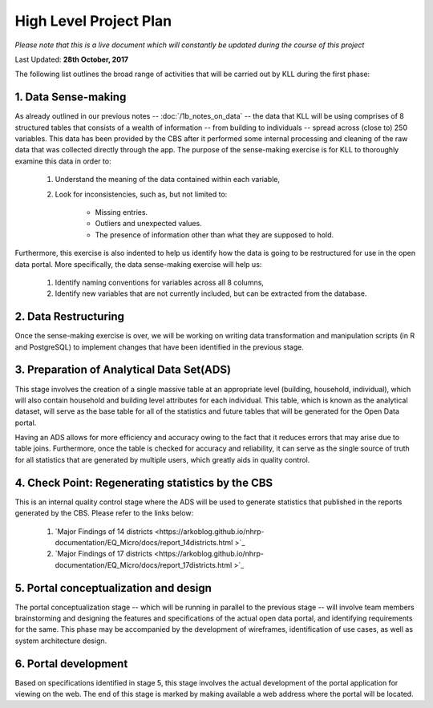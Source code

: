 #######################
High Level Project Plan
#######################
*Please note that this is a live document which will constantly be updated during the course of this project*

Last Updated: **28th October, 2017**

The following list outlines the broad range of activities that will be carried out by KLL during the first phase:

1. Data Sense-making
^^^^^^^^^^^^^^^^^^^^

As already outlined in our previous notes -- :doc:`/1b_notes_on_data` -- the data that KLL will be using comprises of 8 structured tables that consists of a wealth of information -- from building to individuals -- spread across (close to) 250 variables. This data has been provided by the CBS after it performed some internal processing and cleaning of the raw data that was collected directly through the app. The purpose of the sense-making exercise is for KLL to thoroughly examine this data in order to:

    1. Understand the meaning of the data contained within each variable,
    2. Look for inconsistencies, such as, but not limited to:

        * Missing entries.
        * Outliers and unexpected values.
        * The presence of information other than what they are supposed to hold.

Furthermore, this exercise is also indented to help us identify how the data is going to be restructured for use in the open data portal. More specifically, the data sense-making exercise will help us:

    1. Identify naming conventions for variables across all 8 columns,
    2. Identify new variables that are not currently included, but can be extracted from the database.

2. Data Restructuring
^^^^^^^^^^^^^^^^^^^^^

Once the sense-making exercise is over, we will be working on writing data transformation and manipulation scripts (in R and PostgreSQL) to implement changes that have been identified in the previous stage.


3. Preparation of Analytical Data Set(ADS)
^^^^^^^^^^^^^^^^^^^^^^^^^^^^^^^^^^^^^^^^^^

This stage involves the creation of a single massive table at an appropriate level (building, household, individual), which will also contain household and building level attributes for each individual. This table, which is known as the analytical dataset, will serve as the base table for all of the statistics and future tables that will be generated for the Open Data portal.

Having an ADS allows for more efficiency and accuracy owing to the fact that it reduces errors that may arise due to table joins. Furthermore, once the table is checked for accuracy and reliability, it can serve as the single source of truth for all statistics that are generated by multiple users, which greatly aids in quality control.


4. Check Point: Regenerating statistics by the CBS
^^^^^^^^^^^^^^^^^^^^^^^^^^^^^^^^^^^^^^^^^^^^^^^^^^

This is an internal quality control stage where the ADS will be used to generate statistics that published in the reports generated by the CBS. Please refer to the links below:

  1. `Major Findings of 14 districts <https://arkoblog.github.io/nhrp-documentation/EQ_Micro/docs/report_14districts.html >`_
  2. `Major Findings of 17 districts <https://arkoblog.github.io/nhrp-documentation/EQ_Micro/docs/report_17districts.html >`_

5. Portal conceptualization and design
^^^^^^^^^^^^^^^^^^^^^^^^^^^^^^^^^^^^^^

The portal conceptualization stage -- which will be running in parallel to the previous stage -- will involve team members brainstorming and designing the features and specifications of the actual open data portal, and identifying requirements for the same. This phase may be accompanied by the development of wireframes, identification of use cases, as well as system architecture design.



6. Portal development
^^^^^^^^^^^^^^^^^^^^^

Based on specifications identified in stage 5, this stage involves the actual development of the portal application for viewing on the web. The end of this stage is marked by making available a web address where the portal will be located.
